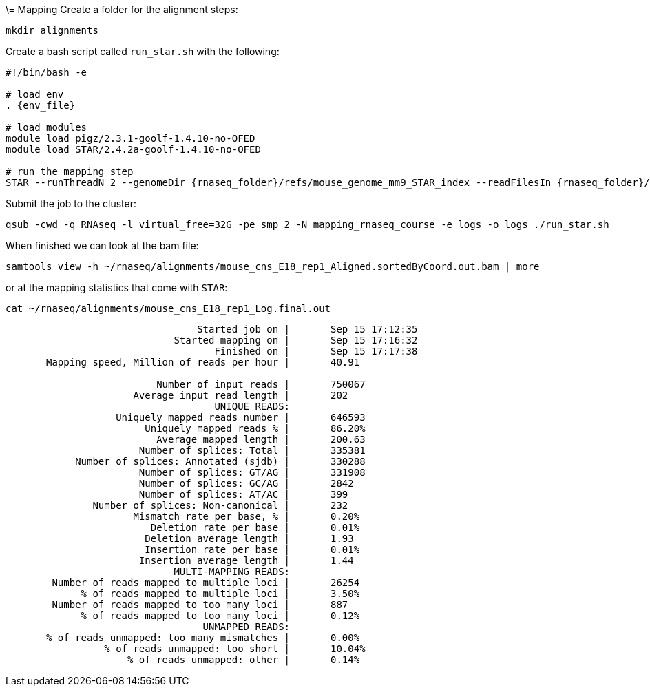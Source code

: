 \= Mapping
Create a folder for the alignment steps:

[source,cmd]
----
mkdir alignments
----

Create a bash script called `run_star.sh` with the following:

[source,bash,subs="{markup-in-source}"]
----
#!/bin/bash -e

# load env
. {env_file}

# load modules
module load pigz/2.3.1-goolf-1.4.10-no-OFED
module load STAR/2.4.2a-goolf-1.4.10-no-OFED

# run the mapping step
STAR --runThreadN 2 --genomeDir {rnaseq_folder}/refs/mouse_genome_mm9_STAR_index --readFilesIn {rnaseq_folder}/data/mouse_cns_E18_rep1_1.fastq.gz {rnaseq_folder}/data/mouse_cns_E18_rep1_2.fastq.gz --outSAMunmapped Within --outFilterType BySJout --outSAMattributes NH HI AS NM MD --readFilesCommand pigz -p2 -dc --outSAMtype BAM SortedByCoordinate --quantMode TranscriptomeSAM --outFileNamePrefix alignments/mouse_cns_E18_rep1_
----

Submit the job to the cluster:

[source,cmd]
----
qsub -cwd -q RNAseq -l virtual_free=32G -pe smp 2 -N mapping_rnaseq_course -e logs -o logs ./run_star.sh
----

When finished we can look at the bam file:

[source,cmd]
----
samtools view -h ~/rnaseq/alignments/mouse_cns_E18_rep1_Aligned.sortedByCoord.out.bam | more
----

or at the mapping statistics that come with `STAR`:

[source,cmd]
----
cat ~/rnaseq/alignments/mouse_cns_E18_rep1_Log.final.out
----
----
                                 Started job on |       Sep 15 17:12:35
                             Started mapping on |       Sep 15 17:16:32
                                    Finished on |       Sep 15 17:17:38
       Mapping speed, Million of reads per hour |       40.91

                          Number of input reads |       750067
                      Average input read length |       202
                                    UNIQUE READS:
                   Uniquely mapped reads number |       646593
                        Uniquely mapped reads % |       86.20%
                          Average mapped length |       200.63
                       Number of splices: Total |       335381
            Number of splices: Annotated (sjdb) |       330288
                       Number of splices: GT/AG |       331908
                       Number of splices: GC/AG |       2842
                       Number of splices: AT/AC |       399
               Number of splices: Non-canonical |       232
                      Mismatch rate per base, % |       0.20%
                         Deletion rate per base |       0.01%
                        Deletion average length |       1.93
                        Insertion rate per base |       0.01%
                       Insertion average length |       1.44
                             MULTI-MAPPING READS:
        Number of reads mapped to multiple loci |       26254
             % of reads mapped to multiple loci |       3.50%
        Number of reads mapped to too many loci |       887
             % of reads mapped to too many loci |       0.12%
                                  UNMAPPED READS:
       % of reads unmapped: too many mismatches |       0.00%
                 % of reads unmapped: too short |       10.04%
                     % of reads unmapped: other |       0.14%
----
